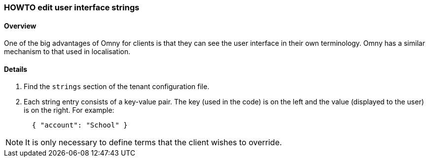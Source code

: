 [[howto-edit-strings]]
=== HOWTO edit user interface strings

==== Overview

One of the big advantages of Omny for clients is that they can see the user 
interface in their own terminology. Omny has a similar mechanism to that used in
localisation. 

==== Details

. Find the `strings` section of the tenant configuration file. 

. Each string entry consists of a key-value pair. The key (used in the code)
is on the left and the value (displayed to the user) is on the right. For example:
+
[source,json]
----
  { "account": "School" }
----

NOTE: It is only necessary to define terms that the client wishes to override.